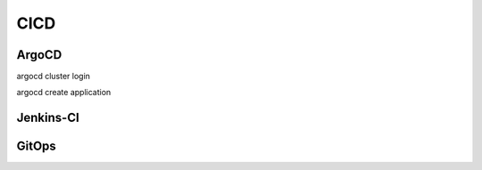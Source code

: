 CICD
====

ArgoCD
------

argocd cluster login

argocd create application

Jenkins-CI
----------


GitOps
------


